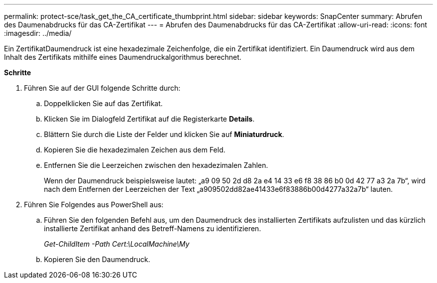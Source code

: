 ---
permalink: protect-sce/task_get_the_CA_certificate_thumbprint.html 
sidebar: sidebar 
keywords: SnapCenter 
summary: Abrufen des Daumenabdrucks für das CA-Zertifikat 
---
= Abrufen des Daumenabdrucks für das CA-Zertifikat
:allow-uri-read: 
:icons: font
:imagesdir: ../media/


[role="lead"]
Ein ZertifikatDaumendruck ist eine hexadezimale Zeichenfolge, die ein Zertifikat identifiziert. Ein Daumendruck wird aus dem Inhalt des Zertifikats mithilfe eines Daumendruckalgorithmus berechnet.

*Schritte*

. Führen Sie auf der GUI folgende Schritte durch:
+
.. Doppelklicken Sie auf das Zertifikat.
.. Klicken Sie im Dialogfeld Zertifikat auf die Registerkarte *Details*.
.. Blättern Sie durch die Liste der Felder und klicken Sie auf *Miniaturdruck*.
.. Kopieren Sie die hexadezimalen Zeichen aus dem Feld.
.. Entfernen Sie die Leerzeichen zwischen den hexadezimalen Zahlen.
+
Wenn der Daumendruck beispielsweise lautet: „a9 09 50 2d d8 2a e4 14 33 e6 f8 38 86 b0 0d 42 77 a3 2a 7b“, wird nach dem Entfernen der Leerzeichen der Text „a909502dd82ae41433e6f83886b00d4277a32a7b“ lauten.



. Führen Sie Folgendes aus PowerShell aus:
+
.. Führen Sie den folgenden Befehl aus, um den Daumendruck des installierten Zertifikats aufzulisten und das kürzlich installierte Zertifikat anhand des Betreff-Namens zu identifizieren.
+
_Get-ChildItem -Path Cert:\LocalMachine\My_

.. Kopieren Sie den Daumendruck.



